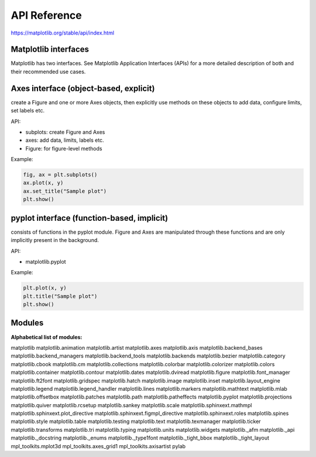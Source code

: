 API Reference
=============

https://matplotlib.org/stable/api/index.html


Matplotlib interfaces
---------------------

Matplotlib has two interfaces. See Matplotlib Application Interfaces (APIs) for a more detailed 
description of both and their recommended use cases.

Axes interface (object-based, explicit)
---------------------------------------

create a Figure and one or more Axes objects, then explicitly use methods on these objects to add 
data, configure limits, set labels etc.

API:

* subplots: create Figure and Axes

* axes: add data, limits, labels etc.

* Figure: for figure-level methods

Example:

.. code:: Python

   fig, ax = plt.subplots()
   ax.plot(x, y)
   ax.set_title("Sample plot")
   plt.show()

pyplot interface (function-based, implicit)
-------------------------------------------

consists of functions in the pyplot module. Figure and Axes are manipulated through these functions 
and are only implicitly present in the background.

API:

* matplotlib.pyplot

Example:

.. code:: Python

   plt.plot(x, y)
   plt.title("Sample plot")
   plt.show()


Modules
-------

**Alphabetical list of modules:**

matplotlib
matplotlib.animation
matplotlib.artist
matplotlib.axes
matplotlib.axis
matplotlib.backend_bases
matplotlib.backend_managers
matplotlib.backend_tools
matplotlib.backends
matplotlib.bezier
matplotlib.category
matplotlib.cbook
matplotlib.cm
matplotlib.collections
matplotlib.colorbar
matplotlib.colorizer
matplotlib.colors
matplotlib.container
matplotlib.contour
matplotlib.dates
matplotlib.dviread
matplotlib.figure
matplotlib.font_manager
matplotlib.ft2font
matplotlib.gridspec
matplotlib.hatch
matplotlib.image
matplotlib.inset
matplotlib.layout_engine
matplotlib.legend
matplotlib.legend_handler
matplotlib.lines
matplotlib.markers
matplotlib.mathtext
matplotlib.mlab
matplotlib.offsetbox
matplotlib.patches
matplotlib.path
matplotlib.patheffects
matplotlib.pyplot
matplotlib.projections
matplotlib.quiver
matplotlib.rcsetup
matplotlib.sankey
matplotlib.scale
matplotlib.sphinxext.mathmpl
matplotlib.sphinxext.plot_directive
matplotlib.sphinxext.figmpl_directive
matplotlib.sphinxext.roles
matplotlib.spines
matplotlib.style
matplotlib.table
matplotlib.testing
matplotlib.text
matplotlib.texmanager
matplotlib.ticker
matplotlib.transforms
matplotlib.tri
matplotlib.typing
matplotlib.units
matplotlib.widgets
matplotlib._afm
matplotlib._api
matplotlib._docstring
matplotlib._enums
matplotlib._type1font
matplotlib._tight_bbox
matplotlib._tight_layout
mpl_toolkits.mplot3d
mpl_toolkits.axes_grid1
mpl_toolkits.axisartist
pylab

